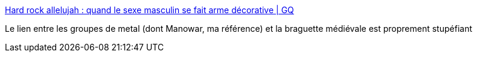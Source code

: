:jbake-type: post
:jbake-status: published
:jbake-title: Hard rock allelujah : quand le sexe masculin se fait arme décorative | GQ
:jbake-tags: metal,genre,histoire,_mois_juin,_année_2017
:jbake-date: 2017-06-06
:jbake-depth: ../
:jbake-uri: shaarli/1496728145000.adoc
:jbake-source: https://nicolas-delsaux.hd.free.fr/Shaarli?searchterm=http%3A%2F%2Fwww.gqmagazine.fr%2Fsexactu%2Farticles%2Fhard-rock-allelujah-quand-le-sexe-masculin-se-fait-arme-decorative%2F53423&searchtags=metal+genre+histoire+_mois_juin+_ann%C3%A9e_2017
:jbake-style: shaarli

http://www.gqmagazine.fr/sexactu/articles/hard-rock-allelujah-quand-le-sexe-masculin-se-fait-arme-decorative/53423[Hard rock allelujah : quand le sexe masculin se fait arme décorative | GQ]

Le lien entre les groupes de metal (dont Manowar, ma référence) et la braguette médiévale est proprement stupéfiant
